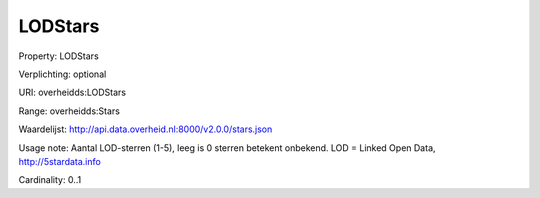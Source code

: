 LODStars
========

Property: LODStars

Verplichting: optional

URI: overheidds:LODStars

Range: overheidds:Stars

Waardelijst: http://api.data.overheid.nl:8000/v2.0.0/stars.json

Usage note: Aantal LOD-sterren (1-5), leeg is 0 sterren betekent onbekend. LOD = Linked Open Data, http://5stardata.info

Cardinality: 0..1
